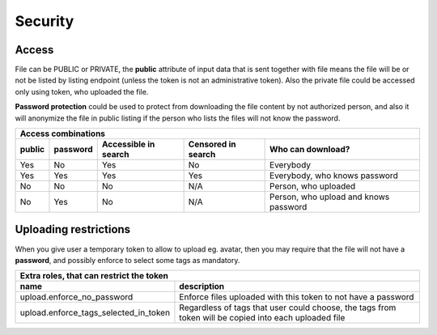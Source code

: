 Security
========

Access
------

File can be PUBLIC or PRIVATE, the **public** attribute of input data that is sent together with file means the file will
be or not be listed by listing endpoint (unless the token is not an administrative token). Also the private file could be accessed only using token, who uploaded the file.

**Password protection** could be used to protect from downloading the file content by not authorized person, and also it will
anonymize the file in public listing if the person who lists the files will not know the password.

========  ==========  =======================  ====================  ======================================
 Access combinations
-----------------------------------------------------------------------------------------------------------
 public    password     Accessible in search    Censored in search    Who can download?
========  ==========  =======================  ====================  ======================================
 Yes       No           Yes                     No                    Everybody
 Yes       Yes          Yes                     Yes                   Everybody, who knows password
 No        No           No                      N/A                   Person, who uploaded
 No        Yes          No                      N/A                   Person, who upload and knows password
========  ==========  =======================  ====================  ======================================

Uploading restrictions
----------------------

When you give user a temporary token to allow to upload eg. avatar, then you may require that the file will not have a **password**, and possibly enforce
to select some tags as mandatory.

======================================  =============================================================================================================
 Extra roles, that can restrict the      token
-----------------------------------------------------------------------------------------------------------------------------------------------------
 name                                    description
======================================  =============================================================================================================
upload.enforce_no_password               Enforce files uploaded with this token to not have a password
upload.enforce_tags_selected_in_token    Regardless of tags that user could choose, the tags from token will be copied into each uploaded file
======================================  =============================================================================================================
